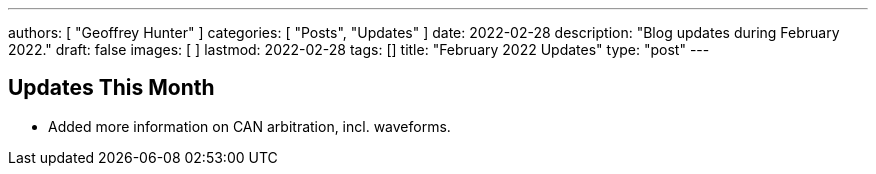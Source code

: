 ---
authors: [ "Geoffrey Hunter" ]
categories: [ "Posts", "Updates" ]
date: 2022-02-28
description: "Blog updates during February 2022."
draft: false
images: [ ]
lastmod: 2022-02-28
tags: []
title: "February 2022 Updates"
type: "post"
---

:imagesdir: {{< permalink >}}

== Updates This Month

* Added more information on CAN arbitration, incl. waveforms.
